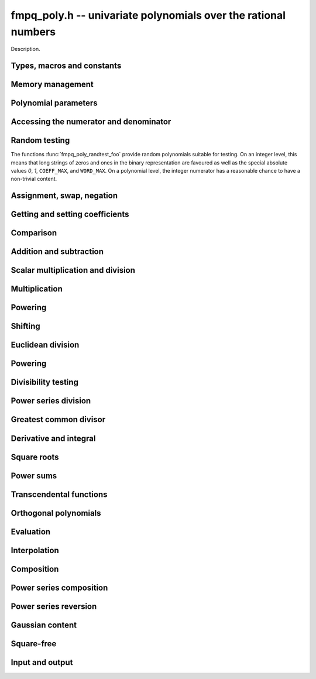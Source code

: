 .. _fmpq-poly:

**fmpq_poly.h** -- univariate polynomials over the rational numbers
===============================================================================

Description.

Types, macros and constants
-------------------------------------------------------------------------------

.. type:: fmpq_poly_struct

.. type:: fmpq_poly_t

    Description.


Memory management
--------------------------------------------------------------------------------


.. function:: void fmpq_poly_init(fmpq_poly_t poly)

    Initialises the polynomial for use.  The length is set to zero.

.. function:: void fmpq_poly_init2(fmpq_poly_t poly, slong alloc)

    Initialises the polynomial with space for at least ``alloc`` 
    coefficients and set the length to zero. The ``alloc`` coefficients 
    are all set to zero.

.. function:: void fmpq_poly_realloc(fmpq_poly_t poly, slong alloc)

    Reallocates the given polynomial to have space for ``alloc`` 
    coefficients. If ``alloc`` is zero then the polynomial is cleared 
    and then reinitialised.  If the current length is greater than 
    ``alloc`` then ``poly`` is first truncated to length 
    ``alloc``. Note that this might leave the rational polynomial in 
    non-canonical form.

.. function:: void fmpq_poly_fit_length(fmpq_poly_t poly, slong len)

    If ``len`` is greater than the number of coefficients currently 
    allocated, then the polynomial is reallocated to have space for at
    least ``len`` coefficients. No data is lost when calling this 
    function. The function efficiently deals with the case where 
    :func:`fit_length` is called many times in small increments by at 
    least doubling the number of allocated coefficients when ``len`` 
    is larger than the number of coefficients currently allocated.

.. function:: void _fmpq_poly_set_length(fmpq_poly_t poly, slong len)
    
    Sets the length of the numerator polynomial to ``len``, demoting 
    coefficients beyond the new length.  Note that this method does 
    not guarantee that the rational polynomial is in canonical form.

.. function:: void fmpq_poly_clear(fmpq_poly_t poly)

    Clears the given polynomial, releasing any memory used. The polynomial 
    must be reinitialised in order to be used again.

.. function:: void _fmpq_poly_normalise(fmpq_poly_t poly)

    Sets the length of ``poly`` so that the top coefficient is 
    non-zero. If all coefficients are zero, the length is set to zero.  
    Note that this function does not guarantee the coprimality of the 
    numerator polynomial and the integer denominator.

.. function:: void _fmpq_poly_canonicalise(fmpz * poly, fmpz_t den, slong len)

    Puts ``(poly, den)`` of length ``len`` into canonical form.
    
    It is assumed that the array ``poly`` contains a non-zero entry in 
    position ``len - 1`` whenever ``len > 0``.  Assumes that ``den`` 
    is non-zero.

.. function:: void fmpq_poly_canonicalise(fmpq_poly_t poly)

    Puts the polynomial ``poly`` into canonical form.  Firstly, the length 
    is set to the actual length of the numerator polynomial.  For non-zero 
    polynomials, it is then ensured that the numerator and denominator are 
    coprime and that the denominator is positive.  The canonical form of the 
    zero polynomial is a zero numerator polynomial and a one denominator.

.. function:: int _fmpq_poly_is_canonical(const fmpz * poly, const fmpz_t den, slong len)

    Returns whether the polynomial is in canonical form.

.. function:: int fmpq_poly_is_canonical(const fmpq_poly_t poly)

    Returns whether the polynomial is in canonical form.


Polynomial parameters
--------------------------------------------------------------------------------


.. function:: slong fmpq_poly_degree(const fmpq_poly_t poly)

    Returns the degree of ``poly``, which is one less than its length, as 
    a ``slong``.

.. function:: slong fmpq_poly_length(const fmpq_poly_t poly)

    Returns the length of ``poly``.


Accessing the numerator and denominator
--------------------------------------------------------------------------------


.. function:: fmpz * fmpq_poly_numref(fmpq_poly_t poly)

    Returns a reference to the numerator polynomial as an array.

    Note that, because of a delayed initialisation approach, this might 
    be ``NULL`` for zero polynomials.  This situation can be salvaged 
    by calling either :func:`fmpq_poly_fit_length` or 
    :func:`fmpq_poly_realloc`.
    
    This function is implemented as a macro returning ``(poly)->coeffs``.

.. function:: fmpz_t fmpq_poly_denref(fmpq_poly_t poly)

    Returns a reference to the denominator as a ``fmpz_t``.  The integer 
    is guaranteed to be properly initialised.
    
    This function is implemented as a macro returning ``(poly)->den``.

.. function:: void fmpq_poly_get_numerator(fmpz_poly_t res, const fmpq_poly_t poly)

    Sets ``res`` to the numerator of ``poly``, e.g. the primitive part
    as an ``fmpz_poly_t`` if it is in canonical form .

.. function:: void fmpq_poly_get_denominator(fmpz_t den, const fmpq_poly_t poly)

    Sets ``res`` to the denominator of ``poly``.

Random testing
--------------------------------------------------------------------------------

The functions :func:`fmpq_poly_randtest_foo` provide random 
polynomials suitable for testing.  On an integer level, this 
means that long strings of zeros and ones in the binary 
representation are favoured as well as the special absolute 
values `0`, `1`, ``COEFF_MAX``, and ``WORD_MAX``.  On a 
polynomial level, the integer numerator has a reasonable chance 
to have a non-trivial content.

.. function:: void fmpq_poly_randtest(fmpq_poly_t f, flint_rand_t state, slong len, flint_bitcnt_t bits)

    Sets `f` to a random polynomial with coefficients up to the given 
    length and where each coefficient has up to the given number of bits. 
    The coefficients are signed randomly.  One must call 
    :func:`flint_randinit` before calling this function.

.. function:: void fmpq_poly_randtest_unsigned(fmpq_poly_t f, flint_rand_t state, slong len, flint_bitcnt_t bits)

    Sets `f` to a random polynomial with coefficients up to the given length 
    and where each coefficient has up to the given number of bits.  One must 
    call :func:`flint_randinit` before calling this function.

.. function:: void fmpq_poly_randtest_not_zero(fmpq_poly_t f, flint_rand_t state, slong len, flint_bitcnt_t bits)

    As for :func:`fmpq_poly_randtest` except that ``len`` and ``bits`` 
    may not be zero and the polynomial generated is guaranteed not to be the 
    zero polynomial.  One must call :func:`flint_randinit` before calling
    this function.


Assignment, swap, negation
--------------------------------------------------------------------------------


.. function:: void fmpq_poly_set(fmpq_poly_t poly1, const fmpq_poly_t poly2)

    Sets ``poly1`` to equal ``poly2``.

.. function:: void fmpq_poly_set_si(fmpq_poly_t poly, slong x)

    Sets ``poly`` to the integer `x`.

.. function:: void fmpq_poly_set_ui(fmpq_poly_t poly, ulong x)

    Sets ``poly`` to the integer `x`.

.. function:: void fmpq_poly_set_fmpz(fmpq_poly_t poly, const fmpz_t x)

    Sets ``poly`` to the integer `x`.

.. function:: void fmpq_poly_set_fmpq(fmpq_poly_t poly, const fmpq_t x)

    Sets ``poly`` to the rational `x`, which is assumed to be 
    given in lowest terms.

.. function:: void fmpq_poly_set_mpz(fmpq_poly_t poly, const mpz_t x)

    Sets ``poly`` to the integer `x`.

.. function:: void fmpq_poly_set_mpq(fmpq_poly_t poly, const mpq_t x)

    Sets ``poly`` to the rational `x`, which is assumed to be 
    given in lowest terms.

.. function:: void fmpq_poly_set_fmpz_poly(fmpq_poly_t rop, const fmpz_poly_t op)

    Sets the rational polynomial ``rop`` to the same value 
    as the integer polynomial ``op``.

.. function:: void fmpq_poly_set_nmod_poly(fmpq_poly_t rop, const nmod_poly_t op)

    Sets the coefficients of ``rop`` to the residues in ``op``,
    normalised to the interval `-m/2 \le r < m/2` where `m` is the modulus.

.. function:: void fmpq_poly_get_nmod_poly(nmod_poly_t rop, const fmpq_poly_t op)

    Sets the coefficients of ``rop`` to the coefficients in the denominator of``op``,
    reduced by the modulus of ``rop``. The result is multiplied by the inverse of the
    denominator of ``op``. It is assumed that the reduction of the denominator of ``op``
    is invertible.

.. function:: void fmpq_poly_get_nmod_poly_den(nmod_poly_t rop, const fmpq_poly_t op, int den)

    Sets the coefficients of ``rop`` to the coefficients in the denominator
    of ``op``, reduced by the modulus of ``rop``. If ``den == 1``, the result is
    multiplied by the inverse of the denominator of ``op``. In this case it is
    assumed that the reduction of the denominator of ``op`` is invertible.

.. function:: void _fmpq_poly_set_array_mpq(fmpz * poly, fmpz_t den, const mpq_t * a, slong n)

    Sets ``(poly, den)`` to the polynomial given by the 
    first `n \geq 1` coefficients in the array `a`, from lowest 
    degree to highest degree.

    The result is only guaranteed to be in lowest terms if all 
    input coefficients are given in lowest terms.

.. function:: void fmpq_poly_set_array_mpq(fmpq_poly_t poly, const mpq_t * a, slong n)

    Sets ``poly`` to the polynomial with coefficients as given in the 
    array `a` of length `n \geq 0`, from lowest degree to highest degree.

    The result is only guaranteed to be in canonical form if all 
    input coefficients are given in lowest terms.

.. function:: int _fmpq_poly_set_str(fmpz * poly, fmpz_t den, const char * str, slong len)

    Sets ``(poly, den)`` to the polynomial specified by the
    null-terminated string ``str`` of ``len`` coefficients. The input
    format is a sequence of coefficients separated by one space.
    
    The result is only guaranteed to be in lowest terms if all
    coefficients in the input string are in lowest terms.
    
    Returns `0` if no error occurred. Otherwise, returns -1
    in which case the resulting value of ``(poly, den)`` is undefined. 
    If ``str`` is not null-terminated, calling this method might result
    in a segmentation fault.

.. function:: int fmpq_poly_set_str(fmpq_poly_t poly, const char * str)

    Sets ``poly`` to the polynomial specified by the null-terminated
    string ``str``. The input format is the same as the output format
    of ``fmpq_poly_get_str``: the length given as a decimal integer,
    then two spaces, then the list of coefficients separated by one space.
    
    The result is only guaranteed to be in canonical form if all
    coefficients in the input string are in lowest terms.
    
    Returns `0` if no error occurred.  Otherwise, returns -1 in which case
    the resulting value of ``poly`` is set to zero. If ``str`` is not
    null-terminated, calling this method might result in a segmentation fault.

.. function:: char * fmpq_poly_get_str(const fmpq_poly_t poly)

    Returns the string representation of ``poly``.

.. function:: char * fmpq_poly_get_str_pretty(const fmpq_poly_t poly, const char * var)

    Returns the pretty representation of ``poly``, using the 
    null-terminated string ``var`` not equal to ``"\0"`` as 
    the variable name.

.. function:: void fmpq_poly_zero(fmpq_poly_t poly)

    Sets ``poly`` to zero.

.. function:: void fmpq_poly_one(fmpq_poly_t poly)

    Sets ``poly`` to the constant polynomial `1`.

.. function:: void fmpq_poly_neg(fmpq_poly_t poly1, const fmpq_poly_t poly2)

    Sets ``poly1`` to the additive inverse of ``poly2``.

.. function:: void fmpq_poly_inv(fmpq_poly_t poly1, const fmpq_poly_t poly2)

    Sets ``poly1`` to the multiplicative inverse of ``poly2`` 
    if possible.  Otherwise, if ``poly2`` is not a unit, leaves 
    ``poly1`` unmodified and calls :func:`abort`.

.. function:: void fmpq_poly_swap(fmpq_poly_t poly1, fmpq_poly_t poly2)

    Efficiently swaps the polynomials ``poly1`` and ``poly2``.

.. function:: void fmpq_poly_truncate(fmpq_poly_t poly, slong n)

    If the current length of ``poly`` is greater than `n`, it is 
    truncated to the given length.  Discarded coefficients are demoted, 
    but they are not necessarily set to zero.

.. function:: void fmpq_poly_set_trunc(fmpq_poly_t res, const fmpq_poly_t poly, slong n)

    Sets ``res`` to a copy of ``poly``, truncated to length ``n``.

.. function:: void fmpq_poly_get_slice(fmpq_poly_t rop, const fmpq_poly_t op, slong i, slong j)

    Returns the slice with coefficients from `x^i` (including) to 
    `x^j` (excluding).

.. function:: void fmpq_poly_reverse(fmpq_poly_t res, const fmpq_poly_t poly, slong n)

    This function considers the polynomial ``poly`` to be of length `n`, 
    notionally truncating and zero padding if required, and reverses 
    the result.  Since the function normalises its result ``res`` may be 
    of length less than `n`.


Getting and setting coefficients
--------------------------------------------------------------------------------


.. function:: void fmpq_poly_get_coeff_fmpz(fmpz_t x, const fmpq_poly_t poly, slong n)

    Retrieves the `n`th coefficient of the numerator of ``poly``.

.. function:: void fmpq_poly_get_coeff_fmpq(fmpq_t x, const fmpq_poly_t poly, slong n)

    Retrieves the `n`th coefficient of ``poly``, in lowest terms.

.. function:: void fmpq_poly_get_coeff_mpq(mpq_t x, const fmpq_poly_t poly, slong n)

    Retrieves the `n`th coefficient of ``poly``, in lowest terms.

.. function:: void fmpq_poly_set_coeff_si(fmpq_poly_t poly, slong n, slong x)

    Sets the `n`th coefficient in ``poly`` to the integer `x`.

.. function:: void fmpq_poly_set_coeff_ui(fmpq_poly_t poly, slong n, ulong x)

    Sets the `n`th coefficient in ``poly`` to the integer `x`.

.. function:: void fmpq_poly_set_coeff_fmpz(fmpq_poly_t poly, slong n, const fmpz_t x)

    Sets the `n`th coefficient in ``poly`` to the integer `x`.

.. function:: void fmpq_poly_set_coeff_fmpq(fmpq_poly_t poly, slong n, const fmpq_t x)

    Sets the `n`th coefficient in ``poly`` to the rational `x`.

.. function:: void fmpq_poly_set_coeff_mpz(fmpq_poly_t rop, slong n, const mpz_t x)

    Sets the `n`th coefficient in ``poly`` to the integer `x`.

.. function:: void fmpq_poly_set_coeff_mpq(fmpq_poly_t rop, slong n, const mpq_t x)

    Sets the `n`th coefficient in ``poly`` to the rational~`x`, 
    which is expected to be provided in lowest terms.


Comparison
--------------------------------------------------------------------------------


.. function:: int fmpq_poly_equal(const fmpq_poly_t poly1, const fmpq_poly_t poly2)

    Returns `1` if ``poly1`` is equal to ``poly2``, 
    otherwise returns~`0`.

.. function:: int _fmpq_poly_equal_trunc(const fmpz * poly1, const fmpz_t den1, slong len1, const fmpz * poly2, const fmpz_t den2, slong len2, slong n)

    Return `1` if ``poly1`` and ``poly2`` notionally truncated to length
    `n` are equal, otherwise returns~`0`.

.. function:: int fmpq_poly_equal_trunc(const fmpq_poly_t poly1, const fmpq_poly_t poly2, slong n)

    Return `1` if ``poly1`` and ``poly2`` notionally truncated to length
    `n` are equal, otherwise returns~`0`.

.. function:: int _fmpq_poly_cmp(const fmpz * lpoly, const fmpz_t lden, const fmpz * rpoly, const fmpz_t rden, slong len)

    Compares two non-zero polynomials, assuming they have the same length 
    ``len > 0``.

    The polynomials are expected to be provided in canonical form.

.. function:: int fmpq_poly_cmp(const fmpq_poly_t left, const fmpq_poly_t right)

    Compares the two polynomials ``left`` and ``right``.
    
    Compares the two polynomials ``left`` and ``right``, returning 
    `-1`, `0`, or `1` as ``left`` is less than, equal to, or greater 
    than ``right``.  The comparison is first done by the degree, and 
    then, in case of a tie, by the individual coefficients from highest 
    to lowest.

.. function:: int fmpq_poly_is_one(const fmpq_poly_t poly)

    Returns `1` if ``poly`` is the constant polynomial~`1`, otherwise 
    returns `0`.

.. function:: int fmpq_poly_is_zero(const fmpq_poly_t poly)

    Returns `1` if ``poly`` is the zero polynomial, otherwise returns `0`.

.. function:: int fmpq_poly_is_gen(const fmpq_poly_t poly)

    Returns `1` if ``poly`` is the degree `1` polynomial `x`, otherwise returns
    `0`.

Addition and subtraction
--------------------------------------------------------------------------------


.. function:: void _fmpq_poly_add(fmpz * rpoly, fmpz_t rden, const fmpz * poly1, const fmpz_t den1, slong len1, const fmpz * poly2, const fmpz_t den2, slong len2)

    Forms the sum ``(rpoly, rden)`` of ``(poly1, den1, len1)`` and 
    ``(poly2, den2, len2)``, placing the result into canonical form.
    
    Assumes that ``rpoly`` is an array of length the maximum of 
    ``len1`` and ``len2``.  The input operands are assumed to 
    be in canonical form and are also allowed to be of length~`0`.
    
    ``(rpoly, rden)`` and ``(poly1, den1)`` may be aliased, 
    but ``(rpoly, rden)`` and ``(poly2, den2)`` may *not* 
    be aliased.

.. function:: void _fmpq_poly_add_can(fmpz * rpoly, fmpz_t rden, const fmpz * poly1, const fmpz_t den1, slong len1, const fmpz * poly2, const fmpz_t den2, slong len2, int can)

    As per ``_fmpq_poly_add`` except that one can specify whether to
    canonicalise the output or not. This function is intended to be used with
    weak canonicalisation to prevent explosion in memory usage. It exists for
    performance reasons.

.. function:: void fmpq_poly_add(fmpq_poly_t res, fmpq_poly poly1, fmpq_poly poly2)

    Sets ``res`` to the sum of ``poly1`` and ``poly2``, using 
    Henrici's algorithm.

.. function:: void fmpq_poly_add_can(fmpq_poly_t res, fmpq_poly poly1, fmpq_poly poly2, int can)

    As per ``fmpq_poly_add`` except that one can specify whether to
    canonicalise the output or not. This function is intended to be used with
    weak canonicalisation to prevent explosion in memory usage. It exists for
    performance reasons.

.. function:: void _fmpq_poly_add_series(fmpz * rpoly, fmpz_t rden, const fmpz * poly1, const fmpz_t den1, slong len1, const fmpz * poly2, const fmpz_t den2, slong len2, slong n)

    As per ``_fmpq_poly_add`` but the inputs are first notionally truncated
    to length `n`. If `n` is less than ``len1`` or ``len2`` then the
    output only needs space for `n` coefficients. We require `n \geq 0`.

.. function:: void _fmpq_poly_add_series_can(fmpz * rpoly, fmpz_t rden, const fmpz * poly1, const fmpz_t den1, slong len1, const fmpz * poly2, const fmpz_t den2, slong len2, slong n, int can)

    As per ``_fmpq_poly_add_can`` but the inputs are first notionally
    truncated to length `n`. If `n` is less than ``len1`` or ``len2``
    then the output only needs space for `n` coefficients. We require 
    `n \geq 0`.

.. function:: void fmpq_poly_add_series(fmpq_poly_t res, fmpq_poly poly1, fmpq_poly poly2, slong n)

    As per ``fmpq_poly_add`` but the inputs are first notionally
    truncated to length `n`. 

.. function:: void fmpq_poly_add_series_can(fmpq_poly_t res, fmpq_poly poly1, fmpq_poly poly2, slong n, int can)

    As per ``fmpq_poly_add_can`` but the inputs are first notionally
    truncated to length `n`. 

.. function:: void _fmpq_poly_sub(fmpz * rpoly, fmpz_t rden, const fmpz * poly1, const fmpz_t den1, slong len1, const fmpz * poly2, const fmpz_t den2, slong len2)

    Forms the difference ``(rpoly, rden)`` of ``(poly1, den1, len1)`` 
    and ``(poly2, den2, len2)``, placing the result into canonical form.
    
    Assumes that ``rpoly`` is an array of length the maximum of 
    ``len1`` and ``len2``.  The input operands are assumed to be in 
    canonical form and are also allowed to be of length~`0`.
    
    ``(rpoly, rden)`` and ``(poly1, den1, len1)`` may be aliased, 
    but ``(rpoly, rden)`` and ``(poly2, den2, len2)`` may *not* be 
    aliased.

.. function:: void _fmpq_poly_sub_can(fmpz * rpoly, fmpz_t rden, const fmpz * poly1, const fmpz_t den1, slong len1, const fmpz * poly2, const fmpz_t den2, slong len2, int can)

    As per ``_fmpq_poly_sub`` except that one can specify whether to
    canonicalise the output or not. This function is intended to be used with
    weak canonicalisation to prevent explosion in memory usage. It exists for
    performance reasons.

.. function:: void fmpq_poly_sub(fmpq_poly_t res, fmpq_poly poly1, fmpq_poly poly2)

    Sets ``res`` to the difference of ``poly1`` and ``poly2``, 
    using Henrici's algorithm.

.. function:: void fmpq_poly_sub_can(fmpq_poly_t res, fmpq_poly poly1, fmpq_poly poly2, int can)

    As per ``_fmpq_poly_sub`` except that one can specify whether to
    canonicalise the output or not. This function is intended to be used with
    weak canonicalisation to prevent explosion in memory usage. It exists for
    performance reasons.

.. function:: void _fmpq_poly_sub_series(fmpz * rpoly, fmpz_t rden, const fmpz * poly1, const fmpz_t den1, slong len1, const fmpz * poly2, const fmpz_t den2, slong len2, slong n)

    As per ``_fmpq_poly_sub`` but the inputs are first notionally truncated
    to length `n`. If `n` is less than ``len1`` or ``len2`` then the
    output only needs space for `n` coefficients. We require `n \geq 0`.

.. function:: void _fmpq_poly_sub_series_can(fmpz * rpoly, fmpz_t rden, const fmpz * poly1, const fmpz_t den1, slong len1, const fmpz * poly2, const fmpz_t den2, slong len2, slong n, int can)

    As per ``_fmpq_poly_sub_can`` but the inputs are first notionally
    truncated to length `n`. If `n` is less than ``len1`` or ``len2``
    then the output only needs space for `n` coefficients. We require 
    `n \geq 0`.

.. function:: void fmpq_poly_sub_series(fmpq_poly_t res, fmpq_poly poly1, fmpq_poly poly2, slong n)

    As per ``fmpq_poly_sub`` but the inputs are first notionally
    truncated to length `n`. 

.. function:: void fmpq_poly_sub_series_can(fmpq_poly_t res, fmpq_poly poly1, fmpq_poly poly2, slong n, int can)

    As per ``fmpq_poly_sub_can`` but the inputs are first notionally
    truncated to length `n`. 


Scalar multiplication and division
--------------------------------------------------------------------------------


.. function:: void _fmpq_poly_scalar_mul_si(fmpz * rpoly, fmpz_t rden, const fmpz * poly, const fmpz_t den, slong len, slong c)

    Sets ``(rpoly, rden, len)`` to the product of `c` of 
    ``(poly, den, len)``.

    If the input is normalised, then so is the output, provided it is 
    non-zero.  If the input is in lowest terms, then so is the output. 
    However, even if neither of these conditions are met, the result 
    will be (mathematically) correct.
    
    Supports exact aliasing between ``(rpoly, den)`` 
    and ``(poly, den)``.

.. function:: void _fmpq_poly_scalar_mul_ui(fmpz * rpoly, fmpz_t rden, const fmpz * poly, const fmpz_t den, slong len, ulong c)

    Sets ``(rpoly, rden, len)`` to the product of `c` of 
    ``(poly, den, len)``.

    If the input is normalised, then so is the output, provided it is 
    non-zero.  If the input is in lowest terms, then so is the output. 
    However, even if neither of these conditions are met, the result 
    will be (mathematically) correct.
    
    Supports exact aliasing between ``(rpoly, den)`` 
    and ``(poly, den)``.

.. function:: void _fmpq_poly_scalar_mul_fmpz(fmpz * rpoly, fmpz_t rden, const fmpz * poly, const fmpz_t den, slong len, const fmpz_t c)

    Sets ``(rpoly, rden, len)`` to the product of `c` of 
    ``(poly, den, len)``.

    If the input is normalised, then so is the output, provided it is 
    non-zero.  If the input is in lowest terms, then so is the output. 
    However, even if neither of these conditions are met, the result 
    will be (mathematically) correct.
    
    Supports exact aliasing between ``(rpoly, den)`` 
    and ``(poly, den)``.

.. function:: void _fmpq_poly_scalar_mul_fmpq(fmpz * rpoly, fmpz_t rden, const fmpz * poly, const fmpz_t den, slong len, const fmpz_t r, const fmpz_t s)

    Sets ``(rpoly, rden)`` to the product of `r/s` and 
    ``(poly, den, len)``, in lowest terms.
    
    Assumes that ``(poly, den, len)`` and `r/s` are provided in lowest 
    terms.  Assumes that ``rpoly`` is an array of length ``len``. 
    Supports aliasing of ``(rpoly, den)`` and ``(poly, den)``.
    The ``fmpz_t``'s `r` and `s` may not be part of ``(rpoly, rden)``.

.. function:: void fmpq_poly_scalar_mul_si(fmpq_poly_t rop, const fmpq_poly_t op, slong c)

    Sets ``rop`` to `c` times ``op``.

.. function:: void fmpq_poly_scalar_mul_ui(fmpq_poly_t rop, const fmpq_poly_t op, ulong c)

    Sets ``rop`` to `c` times ``op``.

.. function:: void fmpq_poly_scalar_mul_fmpz(fmpq_poly_t rop, const fmpq_poly_t op, const fmpz_t c)

    Sets ``rop`` to `c` times ``op``.  Assumes that the ``fmpz_t c`` 
    is not part of ``rop``.

.. function:: void fmpq_poly_scalar_mul_fmpq(fmpq_poly_t rop, const fmpq_poly_t op, const mpq_t c)

    Sets ``rop`` to `c` times ``op``.

.. function:: void fmpq_poly_scalar_mul_mpz(fmpq_poly_t rop, const fmpq_poly_t op, const mpz_t c)

    Sets ``rop`` to `c` times ``op``.

.. function:: void fmpq_poly_scalar_mul_mpq(fmpq_poly_t rop, const fmpq_poly_t op, const fmpq_t c)

    Sets ``rop`` to `c` times ``op``.

.. function:: void _fmpq_poly_scalar_div_fmpz(fmpz * rpoly, fmpz_t rden, const fmpz * poly, const fmpz_t den, slong len, const fmpz_t c)

    Sets ``(rpoly, rden, len)`` to ``(poly, den, len)`` divided by `c`, 
    in lowest terms.
    
    Assumes that ``len`` is positive.  Assumes that `c` is non-zero. 
    Supports aliasing between ``(rpoly, rden)`` and ``(poly, den)``. 
    Assumes that `c` is not part of ``(rpoly, rden)``.

.. function:: void _fmpq_poly_scalar_div_si(fmpz * rpoly, fmpz_t rden, const fmpz * poly, const fmpz_t den, slong len, slong c)

    Sets ``(rpoly, rden, len)`` to ``(poly, den, len)`` divided by `c`, 
    in lowest terms.
    
    Assumes that ``len`` is positive.  Assumes that `c` is non-zero.  
    Supports aliasing between ``(rpoly, rden)`` and ``(poly, den)``.

.. function:: void _fmpq_poly_scalar_div_ui(fmpz * rpoly, fmpz_t rden, const fmpz * poly, const fmpz_t den, slong len, ulong c)

    Sets ``(rpoly, rden, len)`` to ``(poly, den, len)`` divided by `c`, 
    in lowest terms.
    
    Assumes that ``len`` is positive.  Assumes that `c` is non-zero. 
    Supports aliasing between ``(rpoly, rden)`` and ``(poly, den)``.

.. function:: void _fmpq_poly_scalar_div_fmpq(fmpz * rpoly, fmpz_t rden, const fmpz * poly, const fmpz_t den, slong len, const fmpz_t r, const fmpz_t s)

    Sets ``(rpoly, rden, len)`` to ``(poly, den, len)`` divided by `r/s`,
    in lowest terms.
    
    Assumes that ``len`` is positive.  Assumes that `r/s` is non-zero and 
    in lowest terms.  Supports aliasing between ``(rpoly, rden)`` and 
    ``(poly, den)``. The ``fmpz_t``'s `r` and `s` may not be part of 
    ``(rpoly, poly)``.

.. function:: void fmpq_poly_scalar_div_si(fmpq_poly_t rop, const fmpq_poly_t op, slong c)
              void fmpq_poly_scalar_div_ui(fmpq_poly_t rop, const fmpq_poly_t op, ulong c)
              void fmpq_poly_scalar_div_fmpz(fmpq_poly_t rop, const fmpq_poly_t op, const fmpz_t c)
              void fmpq_poly_scalar_div_fmpq(fmpq_poly_t rop, const fmpq_poly_t op, const fmpq_t c)
              void fmpq_poly_scalar_div_mpz(fmpq_poly_t rop, const fmpq_poly_t op, const mpz_t c)
              void fmpq_poly_scalar_div_mpq(fmpq_poly_t rop, const fmpq_poly_t op, const mpq_t c)

    Sets ``rop`` to ``op`` divided by the scalar ``c``.

Multiplication
--------------------------------------------------------------------------------


.. function:: void _fmpq_poly_mul(fmpz * rpoly, fmpz_t rden, const fmpz * poly1, const fmpz_t den1, slong len1, const fmpz * poly2, const fmpz_t den2, slong len2)

    Sets ``(rpoly, rden, len1 + len2 - 1)`` to the product of 
    ``(poly1, den1, len1)`` and ``(poly2, den2, len2)``. If the 
    input is provided in canonical form, then so is the output.

    Assumes ``len1 >= len2 > 0``.  Allows zero-padding in the input. 
    Does not allow aliasing between the inputs and outputs.

.. function:: void fmpq_poly_mul(fmpq_poly_t res, const fmpq_poly_t poly1, const fmpq_poly_t poly2)

    Sets ``res`` to the product of ``poly1`` and ``poly2``.

.. function:: void _fmpq_poly_mullow(fmpz * rpoly, fmpz_t rden, const fmpz * poly1, const fmpz_t den1, slong len1, const fmpz * poly2, const fmpz_t den2, slong len2, slong n)

    Sets ``(rpoly, rden, n)`` to the low `n` coefficients of 
    ``(poly1, den1)`` and ``(poly2, den2)``.  The output is 
    not guaranteed to be in canonical form.

    Assumes ``len1 >= len2 > 0`` and ``0 < n <= len1 + len2 - 1``.  
    Allows for zero-padding in the inputs.  Does not allow aliasing between 
    the inputs and outputs.

.. function:: void fmpq_poly_mullow(fmpq_poly_t res, const fmpq_poly_t poly1, const fmpq_poly_t poly2, slong n)

    Sets ``res`` to the product of ``poly1`` and ``poly2``, 
    truncated to length~`n`.

.. function:: void fmpq_poly_addmul(fmpq_poly_t rop, const fmpq_poly_t op1, const fmpq_poly_t op2)

    Adds the product of ``op1`` and ``op2`` to ``rop``.

.. function:: void fmpq_poly_submul(fmpq_poly_t rop, const fmpq_poly_t op1, const fmpq_poly_t op2)

    Subtracts the product of ``op1`` and ``op2`` from ``rop``.


Powering
--------------------------------------------------------------------------------


.. function:: void _fmpq_poly_pow(fmpz * rpoly, fmpz_t rden, const fmpz * poly, const fmpz_t den, slong len, ulong e)

    Sets ``(rpoly, rden)`` to ``(poly, den)^e``, assuming 
    ``e, len > 0``.  Assumes that ``rpoly`` is an array of 
    length at least ``e * (len - 1) + 1``.  Supports aliasing 
    of ``(rpoly, den)`` and ``(poly, den)``.

.. function:: void fmpq_poly_pow(fmpq_poly_t res, const fmpq_poly_t poly, ulong e)

    Sets ``res`` to ``poly^e``, where the only special case `0^0` is
    defined as `1`.

.. function:: void _fmpq_poly_pow_trunc(fmpz * res, fmpz_t rden, const fmpz * f, const fmpz_t fden, slong flen, ulong exp, slong len)

    Sets ``(rpoly, rden, len)`` to ``(poly, den)^e`` truncated to length ``len``,
    where ``len`` is at most ``e * (flen - 1) + 1``.

.. function:: void fmpq_poly_pow_trunc(fmpq_poly_t res, const fmpq_poly_t poly, ulong e, slong n)

    Sets ``res`` to ``poly^e`` truncated to length ``n``.


Shifting
--------------------------------------------------------------------------------


.. function:: void fmpq_poly_shift_left(fmpq_poly_t res, const fmpq_poly_t poly, slong n)

    Set ``res`` to ``poly`` shifted left by `n` coefficients. Zero 
    coefficients are inserted.

.. function:: void fmpq_poly_shift_right(fmpq_poly_t res, const fmpq_poly_t poly, slong n)

    Set ``res`` to ``poly`` shifted right by `n` coefficients. 
    If `n` is equal to or greater than the current length of ``poly``, 
    ``res`` is set to the zero polynomial.


Euclidean division
--------------------------------------------------------------------------------


.. function:: void _fmpq_poly_divrem(fmpz * Q, fmpz_t q, fmpz * R, fmpz_t r, const fmpz * A, const fmpz_t a, slong lenA, const fmpz * B, const fmpz_t b, slong lenB, const fmpz_preinvn_t inv)

    Finds the quotient ``(Q, q)`` and remainder ``(R, r)`` of the 
    Euclidean division of ``(A, a)`` by ``(B, b)``.
    
    Assumes that ``lenA >= lenB > 0``.  Assumes that `R` has space for 
    ``lenA`` coefficients, although only the bottom ``lenB - 1`` will 
    carry meaningful data on exit.  Supports no aliasing between the two 
    outputs, or between the inputs and the outputs.

    An optional precomputed inverse of the leading coefficient of `B` from
    ``fmpz_preinvn_init`` can be supplied. Otherwise ``inv`` should be
    ``NULL``. 

.. function:: void fmpq_poly_divrem(fmpq_poly_t Q, fmpq_poly_t R, const fmpq_poly_t poly1, const fmpq_poly_t poly2)

    Finds the quotient `Q` and remainder `R` of the Euclidean division of 
    ``poly1`` by ``poly2``.

.. function:: void _fmpq_poly_div(fmpz * Q, fmpz_t q, const fmpz * A, const fmpz_t a, slong lenA, const fmpz * B, const fmpz_t b, slong lenB, const fmpz_preinvn_t inv)

    Finds the quotient ``(Q, q)`` of the Euclidean division 
    of ``(A, a)`` by ``(B, b)``.
    
    Assumes that ``lenA >= lenB > 0``.  Supports no aliasing 
    between the inputs and the outputs.

    An optional precomputed inverse of the leading coefficient of `B` from
    ``fmpz_preinvn_init`` can be supplied. Otherwise ``inv`` should be
    ``NULL``. 

.. function:: void fmpq_poly_div(fmpq_poly_t Q, const fmpq_poly_t poly1, const fmpq_poly_t poly2)

    Finds the quotient `Q` and remainder `R` of the Euclidean division 
    of ``poly1`` by ``poly2``.

.. function:: void _fmpq_poly_rem(fmpz * R, fmpz_t r, const fmpz * A, const fmpz_t a, slong lenA, const fmpz * B, const fmpz_t b, slong lenB, const fmpz_preinvn_t inv)

    Finds the remainder ``(R, r)`` of the Euclidean division 
    of ``(A, a)`` by ``(B, b)``.
    
    Assumes that ``lenA >= lenB > 0``.  Supports no aliasing between 
    the inputs and the outputs.

    An optional precomputed inverse of the leading coefficient of `B` from
    ``fmpz_preinvn_init`` can be supplied. Otherwise ``inv`` should be
    ``NULL``. 

.. function:: void fmpq_poly_rem(fmpq_poly_t R, const fmpq_poly_t poly1, const fmpq_poly_t poly2)

    Finds the remainder `R` of the Euclidean division 
    of ``poly1`` by ``poly2``.


Powering
--------------------------------------------------------------------------------


.. function:: fmpq_poly_struct * _fmpq_poly_powers_precompute(const fmpz * B, const fmpz_t denB, slong len)

    Computes ``2*len - 1`` powers of `x` modulo the polynomial `B` of
    the given length. This is used as a kind of precomputed inverse in
    the remainder routine below.

.. function:: void fmpq_poly_powers_precompute(fmpq_poly_powers_precomp_t pinv, fmpq_poly_t poly)

    Computes ``2*len - 1`` powers of $x$ modulo the polynomial $B$ of the given length. This is used as a kind of precomputed inverse in the remainder routine below.

.. function:: void _fmpq_poly_powers_clear(fmpq_poly_struct * powers, slong len)

    Clean up resources used by precomputed powers which have been computed
    by ``_fmpq_poly_powers_precompute``.

.. function:: void fmpq_poly_powers_clear(fmpq_poly_powers_precomp_t pinv)

    Clean up resources used by precomputed powers which have been computed
    by ``fmpq_poly_powers_precompute``.

.. function:: void _fmpq_poly_rem_powers_precomp(fmpz * A, fmpz_t denA, slong m, const fmpz * B, const fmpz_t denB, slong n, const fmpq_poly_struct * const powers)

    Set `A` to the remainder of `A` divide `B` given precomputed powers mod `B`
    provided by ``_fmpq_poly_powers_precompute``. No aliasing is allowed.

    This function is only faster if `m \leq 2*n - 1`.

    The output of this function is *not* canonicalised.

.. function:: void fmpq_poly_rem_powers_precomp(fmpq_poly_t R, const fmpq_poly_t A, const fmpq_poly_t B, const fmpq_poly_powers_precomp_t B_inv)

    Set `R` to the remainder of `A` divide `B` given precomputed powers mod `B`
    provided by ``fmpq_poly_powers_precompute``.

    This function is only faster if ``A->length <= 2*B->length - 1``.

    The output of this function is *not* canonicalised.


Divisibility testing
--------------------------------------------------------------------------------


.. function:: int _fmpq_poly_divides(fmpz * qpoly, fmpz_t qden, const fmpz * poly1, const fmpz_t den1, slong len1, const fmpz * poly2, const fmpz_t den2, slong len2)

    Return `1` if ``(poly2, den2, len2)`` divides ``(poly1, den1, len1)`` and
    set ``(qpoly, qden, len1 - len2 + 1)`` to the quotient. Otherwise return
    `0`. Requires that ``qpoly`` has space for ``len1 - len2 + 1``
    coefficients and that ``len1 >= len2 > 0``.

.. function:: int fmpq_poly_divides(fmpq_poly_t q, const fmpq_poly_t poly1, const fmpq_poly_t poly2)

    Return `1` if ``poly2`` divides ``poly1`` and set ``q`` to the quotient.
    Otherwise return `0`.

.. function:: slong fmpq_poly_remove(fmpq_poly_t q, const fmpq_poly_t poly1, const fmpq_poly_t poly2)

    Sets ``q`` to the quotient of ``poly1`` by the highest power of ``poly2``
    which divides it, and returns the power. The divisor ``poly2`` must not be
    constant or an exception is raised.


Power series division
--------------------------------------------------------------------------------


.. function:: void _fmpq_poly_inv_series_newton(fmpz * rpoly, fmpz_t rden, const fmpz * poly, const fmpz_t den, slong len, slong n)

    Computes the first `n` terms of the inverse power series of 
    ``(poly, den, len)`` using Newton iteration.

    The result is produced in canonical form.

    Assumes that `n \geq 1` and that ``poly`` has non-zero constant term.
    Does not support aliasing.

.. function:: void fmpq_poly_inv_series_newton(fmpq_poly_t res, const fmpq_poly_t poly, slong n)

    Computes the first `n` terms of the inverse power series 
    of ``poly`` using Newton iteration, assuming that ``poly`` 
    has non-zero constant term and `n \geq 1`.

.. function:: void _fmpq_poly_inv_series(fmpz * rpoly, fmpz_t rden, const fmpz * poly, const fmpz_t den, slong n)

    Computes the first `n` terms of the inverse power series of 
    ``(poly, den, len)``.

    The result is produced in canonical form.

    Assumes that `n \geq 1` and that ``poly`` has non-zero constant term.
    Does not support aliasing.

.. function:: void fmpq_poly_inv_series(fmpq_poly_t res, const fmpq_poly_t poly, slong n)

    Computes the first `n` terms of the inverse power series of ``poly``, 
    assuming that ``poly`` has non-zero constant term and `n \geq 1`.

.. function:: void _fmpq_poly_div_series(fmpz * Q, fmpz_t denQ, const fmpz * A, const fmpz_t denA, slong lenA, const fmpz * B, const fmpz_t denB, slong lenB, slong n)

    Divides ``(A, denA, lenA)`` by ``(B, denB, lenB)`` as power series 
    over `\mathbb{Q}`, assuming `B` has non-zero constant term and that
    all lengths are positive.

    Aliasing is not supported.

    This function ensures that the numerator and denominator 
    are coprime on exit.

.. function:: void fmpq_poly_div_series(fmpq_poly_t Q, const fmpq_poly_t A, const fmpq_poly_t B, slong n)

    Performs power series division in `\mathbb{Q}[[x]] / (x^n)`.  The function 
    considers the polynomials `A` and `B` as power series of length~`n` 
    starting with the constant terms.  The function assumes that `B` has 
    non-zero constant term and `n \geq 1`.


Greatest common divisor
--------------------------------------------------------------------------------


.. function:: void _fmpq_poly_gcd(fmpz *G, fmpz_t denG, const fmpz *A, slong lenA, const fmpz *B, slong lenB)

    Computes the monic greatest common divisor `G` of `A` and `B`.

    Assumes that `G` has space for `\operatorname{len}(B)` coefficients, 
    where `\operatorname{len}(A) \geq \operatorname{len}(B) > 0`.

    Aliasing between the output and input arguments is not supported.

    Does not support zero-padding.

.. function:: void fmpq_poly_gcd(fmpq_poly_t G, const fmpq_poly_t A, const fmpq_poly_t B)

    Computes the monic greatest common divisor `G` of `A` and `B`.

    In the the special case when `A = B = 0`, sets `G = 0`.

.. function:: void _fmpq_poly_xgcd(fmpz *G, fmpz_t denG, fmpz *S, fmpz_t denS, fmpz *T, fmpz_t denT, const fmpz *A, const fmpz_t denA, slong lenA, const fmpz *B, const fmpz_t denB, slong lenB)

    Computes polynomials `G`, `S`, and `T` such that 
    `G = \gcd(A, B) = S A + T B`, where `G` is the monic 
    greatest common divisor of `A` and `B`.

    Assumes that `G`, `S`, and `T` have space for `\operatorname{len}(B)`, 
    `\operatorname{len}(B)`, and `\operatorname{len}(A)` coefficients, respectively, 
    where it is also assumed that `\operatorname{len}(A) \geq \operatorname{len}(B) > 0`.

    Does not support zero padding of the input arguments.

.. function:: void fmpq_poly_xgcd(fmpq_poly_t G, fmpz_poly_t S, fmpz_poly_t T, const fmpq_poly_t A, const fmpq_poly_t B)

    Computes polynomials `G`, `S`, and `T` such that 
    `G = \gcd(A, B) = S A + T B`, where `G` is the monic 
    greatest common divisor of `A` and `B`.

    Corner cases are handled as follows.  If `A = B = 0`, returns 
    `G = S = T = 0`.  If `A \neq 0`, `B = 0`, returns the suitable 
    scalar multiple of `G = A`, `S = 1`, and `T = 0`.  The case 
    when `A = 0`, `B \neq 0` is handled similarly.

.. function:: void _fmpq_poly_lcm(fmpz *L, fmpz_t denL, const fmpz *A, slong lenA, const fmpz *B, slong lenB)

    Computes the monic least common multiple `L` of `A` and `B`.

    Assumes that `L` has space for `\operatorname{len}(A) + \operatorname{len}(B) - 1` coefficients, 
    where `\operatorname{len}(A) \geq \operatorname{len}(B) > 0`.

    Aliasing between the output and input arguments is not supported.

    Does not support zero-padding.

.. function:: void fmpq_poly_lcm(fmpq_poly_t L, const fmpq_poly_t A, const fmpq_poly_t B)

    Computes the monic least common multiple `L` of `A` and `B`.

    In the special case when `A = B = 0`, sets `L = 0`.

.. function:: void _fmpq_poly_resultant(fmpz_t rnum, fmpz_t rden, const fmpz *poly1, const fmpz_t den1, slong len1, const fmpz *poly2, const fmpz_t den2, slong len2)

    Sets ``(rnum, rden)`` to the resultant of the two input 
    polynomials.

    Assumes that ``len1 >= len2 > 0``.  Does not support zero-padding 
    of the input polynomials.  Does not support aliasing of the input and 
    output arguments.

.. function:: void fmpq_poly_resultant(fmpq_t r, const fmpq_poly_t f, const fmpq_poly_t g)

    Returns the resultant of `f` and `g`.

    Enumerating the roots of `f` and `g` over `\bar{\mathbf{Q}}` as 
    `r_1, \dotsc, r_m` and `s_1, \dotsc, s_n`, respectively, and 
    letting `x` and `y` denote the leading coefficients, the resultant 
    is defined as 

    .. math ::


         x^{\deg(f)} y^{\deg(g)} \prod_{1 \leq i, j \leq n} (r_i - s_j).



    We handle special cases as follows:  if one of the polynomials is zero, 
    the resultant is zero.  Note that otherwise if one of the polynomials is 
    constant, the last term in the above expression is the empty product.

.. function:: void fmpq_poly_resultant_div(fmpq_t r, const fmpq_poly_t f, const fmpq_poly_t g, fmpz_t div, slong nbits)

    Returns the resultant of `f` and `g` divided by ``div`` under the
    assumption that the result has at most ``nbits`` bits. The result must
    be an integer.


Derivative and integral
--------------------------------------------------------------------------------


.. function:: void _fmpq_poly_derivative(fmpz * rpoly, fmpz_t rden, const fmpz * poly, const fmpz_t den, slong len)

    Sets ``(rpoly, rden, len - 1)`` to the derivative of 
    ``(poly, den, len)``.  Does nothing if ``len <= 1``.  
    Supports aliasing between the two polynomials.

.. function:: void fmpq_poly_derivative(fmpq_poly_t res, const fmpq_poly_t poly)

    Sets ``res`` to the derivative of ``poly``.

.. function:: void _fmpq_poly_integral(fmpz * rpoly, fmpz_t rden, const fmpz * poly, const fmpz_t den, slong len)

    Sets ``(rpoly, rden, len)`` to the integral of 
    ``(poly, den, len - 1)``.  Assumes ``len >= 0``.  
    Supports aliasing between the two polynomials.

.. function:: void fmpq_poly_integral(fmpq_poly_t res, const fmpq_poly_t poly)

    Sets ``res`` to the integral of ``poly``. The constant
    term is set to zero. In particular, the integral of the zero
    polynomial is the zero polynomial.


Square roots
--------------------------------------------------------------------------------


.. function:: void _fmpq_poly_sqrt_series(fmpz * g, fmpz_t gden, const fmpz * f, const fmpz_t fden, slong flen, slong n)

    Sets ``(g, gden, n)`` to the series expansion of the
    square root of ``(f, fden, flen)``.  Assumes ``n > 0`` and
    that ``(f, fden, flen)`` has constant term 1.
    Does not support aliasing between the input and output polynomials.

.. function:: void fmpq_poly_sqrt_series(fmpq_poly_t res, const fmpq_poly_t f, slong n)

    Sets ``res`` to the series expansion of the square root of ``f``
    to order ``n > 1``. Requires ``f`` to have constant term 1.

.. function:: void _fmpq_poly_invsqrt_series(fmpz * g, fmpz_t gden, const fmpz * f, const fmpz_t fden, slong flen, slong n)

    Sets ``(g, gden, n)`` to the series expansion of the inverse
    square root of ``(f, fden, flen)``.  Assumes ``n > 0`` and
    that ``(f, fden, flen)`` has constant term 1.
    Does not support aliasing between the input and output polynomials.

.. function:: void fmpq_poly_invsqrt_series(fmpq_poly_t res, const fmpq_poly_t f, slong n)

    Sets ``res`` to the series expansion of the inverse square root of
    ``f`` to order ``n > 0``. Requires ``f`` to have constant term 1.


Power sums
--------------------------------------------------------------------------------


.. function:: void _fmpq_poly_power_sums(fmpz * res, fmpz_t rden, const fmpz * poly, slong len, slong n)

    Compute the (truncated) power sums series of the polynomial
    ``(poly,len)`` up to length `n` using Newton identities.

.. function:: void fmpq_poly_power_sums(fmpq_poly_t res, const fmpq_poly_t poly, slong n)

    Compute the (truncated) power sum series of the monic polynomial
    ``poly`` up to length `n` using Newton identities. That is the power
    series whose coefficient of degree `i` is the sum of the `i`-th power of
    all (complex) roots of the polynomial ``poly``.

.. function:: void _fmpq_poly_power_sums_to_poly(fmpz * res, const fmpz * poly, const fmpz_t den, slong len)

    Compute an integer polynomial given by its power sums series ``(poly,den,len)``.

.. function:: void fmpq_poly_power_sums_to_fmpz_poly(fmpz_poly_t res, const fmpq_poly_t Q)

    Compute the integer polynomial with content one and positive leading
    coefficient given by its power sums series ``Q``.

.. function:: void fmpq_poly_power_sums_to_poly(fmpq_poly_t res, const fmpq_poly_t Q)

    Compute the monic polynomial from its power sums series ``Q``.


Transcendental functions
--------------------------------------------------------------------------------


.. function:: void _fmpq_poly_log_series(fmpz * g, fmpz_t gden, const fmpz * f, const fmpz_t fden, slong flen, slong n)

    Sets ``(g, gden, n)`` to the series expansion of the
    logarithm of ``(f, fden, flen)``.  Assumes ``n > 0`` and
    that ``(f, fden, flen)`` has constant term 1.
    Supports aliasing between the input and output polynomials.

.. function:: void fmpq_poly_log_series(fmpq_poly_t res, const fmpq_poly_t f, slong n)

    Sets ``res`` to the series expansion of the logarithm of ``f``
    to order ``n > 0``. Requires ``f`` to have constant term 1.

.. function:: void _fmpq_poly_exp_series(fmpz * g, fmpz_t gden, const fmpz * h, const fmpz_t hden, slong hlen, slong n)

    Sets ``(g, gden, n)`` to the series expansion of the
    exponential function of ``(h, hden, hlen)``.  Assumes
    ``n > 0, hlen > 0`` and
    that ``(h, hden, hlen)`` has constant term 0.
    Supports aliasing between the input and output polynomials.

.. function:: void fmpq_poly_exp_series(fmpq_poly_t res, const fmpq_poly_t h, slong n)

    Sets ``res`` to the series expansion of the exponential function
    of ``h`` to order ``n > 0``. Requires ``f`` to have
    constant term 0.

.. function:: void _fmpq_poly_atan_series(fmpz * g, fmpz_t gden, const fmpz * f, const fmpz_t fden, slong flen, slong n)

    Sets ``(g, gden, n)`` to the series expansion of the
    inverse tangent of ``(f, fden, flen)``.  Assumes ``n > 0`` and
    that ``(f, fden, flen)`` has constant term 0.
    Supports aliasing between the input and output polynomials.

.. function:: void fmpq_poly_atan_series(fmpq_poly_t res, const fmpq_poly_t f, slong n)

    Sets ``res`` to the series expansion of the inverse tangent of ``f``
    to order ``n > 0``. Requires ``f`` to have constant term 0.

.. function:: void _fmpq_poly_atanh_series(fmpz * g, fmpz_t gden, const fmpz * f, const fmpz_t fden, slong flen, slong n)

    Sets ``(g, gden, n)`` to the series expansion of the inverse
    hyperbolic tangent of ``(f, fden, flen)``.  Assumes ``n > 0`` and
    that ``(f, fden, flen)`` has constant term 0.
    Supports aliasing between the input and output polynomials.

.. function:: void fmpq_poly_atanh_series(fmpq_poly_t res, const fmpq_poly_t f, slong n)

    Sets ``res`` to the series expansion of the inverse hyperbolic
    tangent of ``f`` to order ``n > 0``. Requires ``f`` to have
    constant term 0.

.. function:: void _fmpq_poly_asin_series(fmpz * g, fmpz_t gden, const fmpz * f, const fmpz_t fden, slong flen, slong n)

    Sets ``(g, gden, n)`` to the series expansion of the
    inverse sine of ``(f, fden, flen)``.  Assumes ``n > 0`` and
    that ``(f, fden, flen)`` has constant term 0.
    Supports aliasing between the input and output polynomials.

.. function:: void fmpq_poly_asin_series(fmpq_poly_t res, const fmpq_poly_t f, slong n)

    Sets ``res`` to the series expansion of the inverse sine of ``f``
    to order ``n > 0``. Requires ``f`` to have constant term 0.

.. function:: void _fmpq_poly_asinh_series(fmpz * g, fmpz_t gden, const fmpz * f, const fmpz_t fden, slong flen, slong n)

    Sets ``(g, gden, n)`` to the series expansion of the inverse
    hyperbolic sine of ``(f, fden, flen)``.  Assumes ``n > 0`` and
    that ``(f, fden, flen)`` has constant term 0.
    Supports aliasing between the input and output polynomials.

.. function:: void fmpq_poly_asinh_series(fmpq_poly_t res, const fmpq_poly_t f, slong n)

    Sets ``res`` to the series expansion of the inverse hyperbolic
    sine of ``f`` to order ``n > 0``. Requires ``f`` to have
    constant term 0.

.. function:: void _fmpq_poly_tan_series(fmpz * g, fmpz_t gden, const fmpz * f, const fmpz_t fden, slong flen, slong n)

    Sets ``(g, gden, n)`` to the series expansion of the
    tangent function of ``(f, fden, flen)``.  Assumes ``n > 0`` and
    that ``(f, fden, flen)`` has constant term 0.
    Does not support aliasing between the input and output polynomials.

.. function:: void fmpq_poly_tan_series(fmpq_poly_t res, const fmpq_poly_t f, slong n)

    Sets ``res`` to the series expansion of the tangent function
    of ``f`` to order ``n > 0``. Requires ``f`` to have
    constant term 0.

.. function:: void _fmpq_poly_sin_series(fmpz * g, fmpz_t gden, const fmpz * f, const fmpz_t fden, slong flen, slong n)

    Sets ``(g, gden, n)`` to the series expansion of the
    sine of ``(f, fden, flen)``.  Assumes ``n > 0`` and
    that ``(f, fden, flen)`` has constant term 0.
    Supports aliasing between the input and output polynomials.

.. function:: void fmpq_poly_sin_series(fmpq_poly_t res, const fmpq_poly_t f, slong n)

    Sets ``res`` to the series expansion of the sine of ``f``
    to order ``n > 0``. Requires ``f`` to have constant term 0.

.. function:: void _fmpq_poly_cos_series(fmpz * g, fmpz_t gden, const fmpz * f, const fmpz_t fden, slong flen, slong n)

    Sets ``(g, gden, n)`` to the series expansion of the
    cosine of ``(f, fden, flen)``.  Assumes ``n > 0`` and
    that ``(f, fden, flen)`` has constant term 0.
    Supports aliasing between the input and output polynomials.

.. function:: void fmpq_poly_cos_series(fmpq_poly_t res, const fmpq_poly_t f, slong n)

    Sets ``res`` to the series expansion of the cosine of ``f``
    to order ``n > 0``. Requires ``f`` to have constant term 0.

.. function:: void _fmpq_poly_sin_cos_series(fmpz * s, fmpz_t sden, fmpz * c, fmpz_t cden, const fmpz * f, const fmpz_t fden, slong flen, slong n)

    Sets ``(s, sden, n)`` to the series expansion of the
    sine of ``(f, fden, flen)``, and ``(c, cden, n)`` to the series
    expansion of the cosine.  Assumes ``n > 0`` and
    that ``(f, fden, flen)`` has constant term 0.
    Supports aliasing between the input and output polynomials.

.. function:: void fmpq_poly_sin_cos_series(fmpq_poly_t res1, fmpq_poly_t res2, const fmpq_poly_t f, slong n)

    Sets ``res1`` to the series expansion of the sine of ``f``
    to order ``n > 0``, and ``res2`` to the series expansion
    of the cosine. Requires ``f`` to have constant term 0.

.. function:: void _fmpq_poly_sinh_series(fmpz * g, fmpz_t gden, const fmpz * f, const fmpz_t fden, slong flen, slong n)

    Sets ``(g, gden, n)`` to the series expansion of the
    hyperbolic sine of ``(f, fden, flen)``.  Assumes ``n > 0`` and
    that ``(f, fden, flen)`` has constant term 0.
    Does not support aliasing between the input and output polynomials.

.. function:: void fmpq_poly_sinh_series(fmpq_poly_t res, const fmpq_poly_t f, slong n)

    Sets ``res`` to the series expansion of the hyperbolic sine of ``f``
    to order ``n > 0``. Requires ``f`` to have constant term 0.

.. function:: void _fmpq_poly_cosh_series(fmpz * g, fmpz_t gden, const fmpz * f, const fmpz_t fden, slong flen, slong n)

    Sets ``(g, gden, n)`` to the series expansion of the hyperbolic
    cosine of ``(f, fden, flen)``.  Assumes ``n > 0`` and
    that ``(f, fden, flen)`` has constant term 0.
    Does not support aliasing between the input and output polynomials.

.. function:: void fmpq_poly_cosh_series(fmpq_poly_t res, const fmpq_poly_t f, slong n)

    Sets ``res`` to the series expansion of the hyperbolic cosine of
    ``f`` to order ``n > 0``. Requires ``f`` to have constant term 0.

.. function:: void _fmpq_poly_tanh_series(fmpz * g, fmpz_t gden, const fmpz * f, const fmpz_t fden, slong flen, slong n)

    Sets ``(g, gden, n)`` to the series expansion of the
    hyperbolic tangent of ``(f, fden, flen)``.  Assumes ``n > 0`` and
    that ``(f, fden, flen)`` has constant term 0.
    Does not support aliasing between the input and output polynomials.

.. function:: void fmpq_poly_tanh_series(fmpq_poly_t res, const fmpq_poly_t f, slong n)

    Sets ``res`` to the series expansion of the hyperbolic tangent of
    ``f`` to order ``n > 0``. Requires ``f`` to have constant term 0.


Orthogonal polynomials
--------------------------------------------------------------------------------


.. function:: void _fmpq_poly_legendre_p(fmpq * coeffs, fmpz_t den, ulong n)

    Sets ``coeffs`` to the coefficient array of the Legendre polynomial
    `P_n(x)`, defined by `(n+1) P_{n+1}(x) = (2n+1) x P_n(x) - n P_{n-1}(x)`,
    for `n\ge0`. Sets ``den`` to the overall denominator.
    The coefficients are calculated using a hypergeometric recurrence.
    The length of the array will be ``n+1``.
    To improve performance, the common denominator is computed in one step
    and the coefficients are evaluated using integer arithmetic. The
    denominator is given by
    `\gcd(n!,2^n) = 2^{\lfloor n/2 \rfloor + \lfloor n/4 \rfloor + \ldots}.`
    See ``fmpz_poly`` for the shifted Legendre polynomials.

.. function:: void fmpq_poly_legendre_p(fmpq_poly_t poly, ulong n)

    Sets ``poly`` to the Legendre polynomial `P_n(x)`, defined
    by `(n+1) P_{n+1}(x) = (2n+1) x P_n(x) - n P_{n-1}(x)`, for `n\ge0`.
    The coefficients are calculated using a hypergeometric recurrence.
    To improve performance, the common denominator is computed in one step
    and the coefficients are evaluated using integer arithmetic. The
    denominator is given by
    `\gcd(n!,2^n) = 2^{\lfloor n/2 \rfloor + \lfloor n/4 \rfloor + \ldots}.`
    See ``fmpz_poly`` for the shifted Legendre polynomials.

.. function:: void _fmpq_poly_laguerre_l(fmpq * coeffs, fmpz_t den, ulong n)

    Sets ``coeffs`` to the coefficient array of the Laguerre polynomial
    `L_n(x)`, defined by `(n+1) L_{n+1}(x) = (2n+1-x) L_n(x) - n L_{n-1}(x)`,
    for `n\ge0`. Sets ``den`` to the overall denominator.
    The coefficients are calculated using a hypergeometric recurrence.
    The length of the array will be ``n+1``.

.. function:: void fmpq_poly_laguerre_l(fmpq_poly_t poly, ulong n)

    Sets ``poly`` to the Laguerre polynomial `L_n(x)`, defined by
    `(n+1) L_{n+1}(x) = (2n+1-x) L_n(x) - n L_{n-1}(x)`, for `n\ge0`.
    The coefficients are calculated using a hypergeometric recurrence.

.. function:: void _fmpq_poly_gegenbauer_c(fmpq * coeffs, fmpz_t den, ulong n, const fmpq_t a)

    Sets ``coeffs`` to the coefficient array of the Gegenbauer
    (ultraspherical) polynomial
    `C^{(\alpha)}_n(x) = \frac{(2\alpha)_n}{n!}{}_2F_1\left(-n,2\alpha+n;
    \alpha+\frac12;\frac{1-x}{2}\right)`, for integer `n\ge0` and rational
    `\alpha>0`. Sets ``den`` to the overall denominator.
    The coefficients are calculated using a hypergeometric recurrence.

.. function:: void fmpq_poly_gegenbauer_c(fmpq_poly_t poly, ulong n, const fmpq_t a)

    Sets ``poly`` to the Gegenbauer (ultraspherical) polynomial
    `C^{(\alpha)}_n(x) = \frac{(2\alpha)_n}{n!}{}_2F_1\left(-n,2\alpha+n;
    \alpha+\frac12;\frac{1-x}{2}\right)`, for integer `n\ge0` and rational
    `\alpha>0`.
    The coefficients are calculated using a hypergeometric recurrence.


Evaluation
--------------------------------------------------------------------------------


.. function:: void _fmpq_poly_evaluate_fmpz(fmpz_t rnum, fmpz_t rden, const fmpz * poly, const fmpz_t den, slong len, const fmpz_t a)

    Evaluates the polynomial ``(poly, den, len)`` at the integer `a` and 
    sets ``(rnum, rden)`` to the result in lowest terms.

.. function:: void fmpq_poly_evaluate_fmpz(fmpq_t res, const fmpq_poly_t poly, const fmpz_t a)

    Evaluates the polynomial ``poly`` at the integer `a` and sets 
    ``res`` to the result.

.. function:: void _fmpq_poly_evaluate_fmpq(fmpz_t rnum, fmpz_t rden, const fmpz * poly, const fmpz_t den, slong len, const fmpz_t anum, const fmpz_t aden)

    Evaluates the polynomial ``(poly, den, len)`` at the rational 
    ``(anum, aden)`` and sets ``(rnum, rden)`` to the result in 
    lowest terms.  Aliasing between ``(rnum, rden)`` and 
    ``(anum, aden)`` is not supported.

.. function:: void fmpq_poly_evaluate_fmpq(fmpq_t res, const fmpq_poly_t poly, const fmpq_t a)

    Evaluates the polynomial ``poly`` at the rational `a` and 
    sets ``res`` to the result.

.. function:: void fmpq_poly_evaluate_mpz(mpq_t res, const fmpq_poly_t poly, const mpz_t a)

    Evaluates the polynomial ``poly`` at the integer `a` of type
    ``mpz`` and sets ``res`` to the result.

.. function:: void fmpq_poly_evaluate_mpq(mpq_t res, const fmpq_poly_t poly, const mpq_t a)

    Evaluates the polynomial ``poly`` at the rational `a` of type
    ``mpq`` and sets ``res`` to the result.


Interpolation
--------------------------------------------------------------------------------


.. function:: void _fmpq_poly_interpolate_fmpz_vec(fmpz * poly, fmpz_t den, const fmpz * xs, const fmpz * ys, slong n)

    Sets ``poly`` / ``den`` to the unique interpolating polynomial of
    degree at most `n - 1` satisfying `f(x_i) = y_i` for every pair `x_i, y_i`
    in ``xs`` and ``ys``.

    The vector ``poly`` must have room for ``n+1`` coefficients,
    even if the interpolating polynomial is shorter.
    Aliasing of ``poly`` or ``den`` with any other argument is not
    allowed.

    It is assumed that the `x` values are distinct.

    This function uses a simple `O(n^2)` implementation of Lagrange
    interpolation, clearing denominators to avoid working with fractions.
    It is currently not designed to be efficient for large `n`.

.. function:: void fmpq_poly_interpolate_fmpz_vec(fmpq_poly_t poly, const fmpz * xs, const fmpz * ys, slong n)

    Sets ``poly`` to the unique interpolating polynomial of degree
    at most `n - 1` satisfying `f(x_i) = y_i` for every pair `x_i, y_i`
    in ``xs`` and ``ys``. It is assumed that the `x` values are distinct.


Composition
--------------------------------------------------------------------------------


.. function:: void _fmpq_poly_compose(fmpz * res, fmpz_t den, const fmpz * poly1, const fmpz_t den1, slong len1, const fmpz * poly2, const fmpz_t den2, slong len2)

    Sets ``(res, den)`` to the composition of ``(poly1, den1, len1)`` 
    and ``(poly2, den2, len2)``, assuming ``len1, len2 > 0``.

    Assumes that ``res`` has space for ``(len1 - 1) * (len2 - 1) + 1`` 
    coefficients.  Does not support aliasing.

.. function:: void fmpq_poly_compose(fmpq_poly_t res, const fmpq_poly_t poly1, const fmpq_poly_t poly2)

    Sets ``res`` to the composition of ``poly1`` and ``poly2``.

.. function:: void _fmpq_poly_rescale(fmpz * res, fmpz_t denr, const fmpz * poly, const fmpz_t den, slong len, const fmpz_t anum, const fmpz_t aden)

    Sets ``(res, denr, len)`` to ``(poly, den, len)`` with the 
    indeterminate rescaled by ``(anum, aden)``.
    
    Assumes that ``len > 0`` and that ``(anum, aden)`` is non-zero and 
    in lowest terms.  Supports aliasing between ``(res, denr, len)`` and 
    ``(poly, den, len)``.

.. function:: void fmpq_poly_rescale(fmpq_poly_t res, const fmpq_poly_t poly, const fmpq_t a)

    Sets ``res`` to ``poly`` with the indeterminate rescaled by `a`.


Power series composition
--------------------------------------------------------------------------------


.. function:: void _fmpq_poly_compose_series_horner(fmpz * res, fmpz_t den, const fmpz * poly1, const fmpz_t den1, slong len1, const fmpz * poly2, const fmpz_t den2, slong len2, slong n)

    Sets ``(res, den, n)`` to the composition of
    ``(poly1, den1, len1)`` and ``(poly2, den2, len2)`` modulo `x^n`,
    where the constant term of ``poly2`` is required to be zero.

    Assumes that ``len1, len2, n > 0``, that ``len1, len2 <= n``,
    that ``(len1-1) * (len2-1) + 1 <= n``, and that ``res`` has
    space for ``n`` coefficients. Does not support aliasing between any
    of the inputs and the output.

    This implementation uses the Horner scheme.
    The default ``fmpz_poly`` composition algorithm is automatically
    used when the composition can be performed over the integers.

.. function:: void fmpq_poly_compose_series_horner(fmpq_poly_t res, const fmpq_poly_t poly1, const fmpq_poly_t poly2, slong n)

    Sets ``res`` to the composition of ``poly1`` and ``poly2``
    modulo `x^n`, where the constant term of ``poly2`` is required
    to be zero.

    This implementation uses the Horner scheme.
    The default ``fmpz_poly`` composition algorithm is automatically
    used when the composition can be performed over the integers.

.. function:: void _fmpq_poly_compose_series_brent_kung(fmpz * res, fmpz_t den, const fmpz * poly1, const fmpz_t den1, slong len1, const fmpz * poly2, const fmpz_t den2, slong len2, slong n)

    Sets ``(res, den, n)`` to the composition of
    ``(poly1, den1, len1)`` and ``(poly2, den2, len2)`` modulo `x^n`,
    where the constant term of ``poly2`` is required to be zero.

    Assumes that ``len1, len2, n > 0``, that ``len1, len2 <= n``,
    that ``(len1-1) * (len2-1) + 1 <= n``, and that ``res`` has
    space for ``n`` coefficients. Does not support aliasing between any
    of the inputs and the output.

    This implementation uses Brent-Kung algorithm 2.1 [BrentKung1978]_.
    The default ``fmpz_poly`` composition algorithm is automatically
    used when the composition can be performed over the integers.

.. function:: void fmpq_poly_compose_series_brent_kung(fmpq_poly_t res, const fmpq_poly_t poly1, const fmpq_poly_t poly2, slong n)

    Sets ``res`` to the composition of ``poly1`` and ``poly2``
    modulo `x^n`, where the constant term of ``poly2`` is required
    to be zero.

    This implementation uses Brent-Kung algorithm 2.1 [BrentKung1978]_.
    The default ``fmpz_poly`` composition algorithm is automatically
    used when the composition can be performed over the integers.

.. function:: void _fmpq_poly_compose_series(fmpz * res, fmpz_t den, const fmpz * poly1, const fmpz_t den1, slong len1, const fmpz * poly2, const fmpz_t den2, slong len2, slong n)

    Sets ``(res, den, n)`` to the composition of
    ``(poly1, den1, len1)`` and ``(poly2, den2, len2)`` modulo `x^n`,
    where the constant term of ``poly2`` is required to be zero.

    Assumes that ``len1, len2, n > 0``, that ``len1, len2 <= n``,
    that ``(len1-1) * (len2-1) + 1 <= n``, and that ``res`` has
    space for ``n`` coefficients. Does not support aliasing between any
    of the inputs and the output.

    This implementation automatically switches between the Horner scheme
    and Brent-Kung algorithm 2.1 depending on the size of the inputs.
    The default ``fmpz_poly`` composition algorithm is automatically
    used when the composition can be performed over the integers.

.. function:: void fmpq_poly_compose_series(fmpq_poly_t res, const fmpq_poly_t poly1, const fmpq_poly_t poly2, slong n)

    Sets ``res`` to the composition of ``poly1`` and ``poly2``
    modulo `x^n`, where the constant term of ``poly2`` is required
    to be zero.

    This implementation automatically switches between the Horner scheme
    and Brent-Kung algorithm 2.1 depending on the size of the inputs.
    The default ``fmpz_poly`` composition algorithm is automatically
    used when the composition can be performed over the integers.


Power series reversion
--------------------------------------------------------------------------------


.. function:: void _fmpq_poly_revert_series_lagrange(fmpz * res, fmpz_t den, const fmpz * poly1, const fmpz_t den1, slong len1, slong n)

    Sets ``(res, den)`` to the power series reversion of
    ``(poly1, den1, len1)`` modulo `x^n`.

    The constant term of ``poly2`` is required to be zero and
    the linear term is required to be nonzero. Assumes that `n > 0`.
    Does not support aliasing between any of the inputs and the output.

    This implementation uses the Lagrange inversion formula.
    The default ``fmpz_poly`` reversion algorithm is automatically
    used when the reversion can be performed over the integers.

.. function:: void fmpq_poly_revert_series_lagrange(fmpq_poly_t res, const fmpq_poly_t poly, slong n)

    Sets ``res`` to the power series reversion of ``poly1`` modulo `x^n`.
    The constant term of ``poly2`` is required to be zero and
    the linear term is required to be nonzero.

    This implementation uses the Lagrange inversion formula.
    The default ``fmpz_poly`` reversion algorithm is automatically
    used when the reversion can be performed over the integers.

.. function:: void _fmpq_poly_revert_series_lagrange_fast(fmpz * res, fmpz_t den, const fmpz * poly1, const fmpz_t den1, slong len1, slong n)

    Sets ``(res, den)`` to the power series reversion of
    ``(poly1, den1, len1)`` modulo `x^n`.

    The constant term of ``poly2`` is required to be zero and
    the linear term is required to be nonzero. Assumes that `n > 0`.
    Does not support aliasing between any of the inputs and the output.

    This implementation uses a reduced-complexity implementation
    of the Lagrange inversion formula.
    The default ``fmpz_poly`` reversion algorithm is automatically
    used when the reversion can be performed over the integers.

.. function:: void fmpq_poly_revert_series_lagrange_fast(fmpq_poly_t res, const fmpq_poly_t poly, slong n)

    Sets ``res`` to the power series reversion of ``poly1`` modulo `x^n`.
    The constant term of ``poly2`` is required to be zero and
    the linear term is required to be nonzero.

    This implementation uses a reduced-complexity implementation
    of the Lagrange inversion formula.
    The default ``fmpz_poly`` reversion algorithm is automatically
    used when the reversion can be performed over the integers.

.. function:: void _fmpq_poly_revert_series_newton(fmpz * res, fmpz_t den, const fmpz * poly1, const fmpz_t den1, slong len1, slong n)

    Sets ``(res, den)`` to the power series reversion of
    ``(poly1, den1, len1)`` modulo `x^n`.

    The constant term of ``poly2`` is required to be zero and
    the linear term is required to be nonzero. Assumes that `n > 0`.
    Does not support aliasing between any of the inputs and the output.

    This implementation uses Newton iteration.
    The default ``fmpz_poly`` reversion algorithm is automatically
    used when the reversion can be performed over the integers.

.. function:: void fmpq_poly_revert_series_newton(fmpq_poly_t res, const fmpq_poly_t poly, slong n)

    Sets ``res`` to the power series reversion of ``poly1`` modulo `x^n`.
    The constant term of ``poly2`` is required to be zero and
    the linear term is required to be nonzero.

    This implementation uses Newton iteration.
    The default ``fmpz_poly`` reversion algorithm is automatically
    used when the reversion can be performed over the integers.

.. function:: void _fmpq_poly_revert_series(fmpz * res, fmpz_t den, const fmpz * poly1, const fmpz_t den1, slong len1, slong n)

    Sets ``(res, den)`` to the power series reversion of
    ``(poly1, den1, len1)`` modulo `x^n`.

    The constant term of ``poly2`` is required to be zero and
    the linear term is required to be nonzero. Assumes that `n > 0`.
    Does not support aliasing between any of the inputs and the output.

    This implementation defaults to using Newton iteration.
    The default ``fmpz_poly`` reversion algorithm is automatically
    used when the reversion can be performed over the integers.

.. function:: void fmpq_poly_revert_series(fmpq_poly_t res, const fmpq_poly_t poly, slong n)

    Sets ``res`` to the power series reversion of ``poly1`` modulo `x^n`.
    The constant term of ``poly2`` is required to be zero and
    the linear term is required to be nonzero.

    This implementation defaults to using Newton iteration.
    The default ``fmpz_poly`` reversion algorithm is automatically
    used when the reversion can be performed over the integers.


Gaussian content
--------------------------------------------------------------------------------


.. function:: void _fmpq_poly_content(fmpq_t res, const fmpz * poly, const fmpz_t den, slong len)

    Sets ``res`` to the content of ``(poly, den, len)``.  
    If ``len == 0``, sets ``res`` to zero.

.. function:: void fmpq_poly_content(fmpq_t res, const fmpq_poly_t poly)

    Sets ``res`` to the content of ``poly``.  The content of the zero 
    polynomial is defined to be zero.

.. function:: void _fmpq_poly_primitive_part(fmpz * rpoly, fmpz_t rden, const fmpz * poly, const fmpz_t den, slong len)

    Sets ``(rpoly, rden, len)`` to the primitive part, with non-negative 
    leading coefficient, of ``(poly, den, len)``.  Assumes that 
    ``len > 0``.  Supports aliasing between the two polynomials.

.. function:: void fmpq_poly_primitive_part(fmpq_poly_t res, const fmpq_poly_t poly)

    Sets ``res`` to the primitive part, with non-negative leading 
    coefficient, of ``poly``.

.. function:: int _fmpq_poly_is_monic(const fmpz * poly, const fmpz_t den, slong len)

    Returns whether the polynomial ``(poly, den, len)`` is monic. 
    The zero polynomial is not monic by definition.

.. function:: int fmpq_poly_is_monic(const fmpq_poly_t poly)

    Returns whether the polynomial ``poly`` is monic. The zero 
    polynomial is not monic by definition.

.. function:: void _fmpq_poly_make_monic(fmpz * rpoly, fmpz_t rden, const fmpz * poly, const fmpz_t den, slong len)

    Sets ``(rpoly, rden, len)`` to the monic scalar multiple of 
    ``(poly, den, len)``.  Assumes that ``len > 0``.  Supports 
    aliasing between the two polynomials.

.. function:: void fmpq_poly_make_monic(fmpq_poly_t res, const fmpq_poly_t poly)

    Sets ``res`` to the monic scalar multiple of ``poly`` whenever 
    ``poly`` is non-zero.  If ``poly`` is the zero polynomial, sets 
    ``res`` to zero.


Square-free
--------------------------------------------------------------------------------


.. function:: int fmpq_poly_is_squarefree(const fmpq_poly_t poly)

    Returns whether the polynomial ``poly`` is square-free.  A non-zero 
    polynomial is defined to be square-free if it has no non-unit square 
    factors.  We also define the zero polynomial to be square-free.


Input and output
--------------------------------------------------------------------------------


.. function:: int _fmpq_poly_print(const fmpz * poly, const fmpz_t den, slong len)

    Prints the polynomial ``(poly, den, len)`` to ``stdout``.

    In case of success, returns a positive value.  In case of failure, 
    returns a non-positive value.

.. function:: int fmpq_poly_print(const fmpq_poly_t poly)

    Prints the polynomial to ``stdout``.

    In case of success, returns a positive value.  In case of failure, 
    returns a non-positive value.

.. function:: int _fmpq_poly_print_pretty(const fmpz *poly, const fmpz_t den, slong len, const char * x)

.. function:: int fmpq_poly_print_pretty(const fmpq_poly_t poly, const char * var)

    Prints the pretty representation of ``poly`` to ``stdout``, using 
    the null-terminated string ``var`` not equal to ``"\0"`` as the 
    variable name.

    In the current implementation always returns~`1`.

.. function:: int _fmpq_poly_fprint(FILE * file, const fmpz * poly, const fmpz_t den, slong len)

    Prints the polynomial ``(poly, den, len)`` to the stream ``file``.

    In case of success, returns a positive value.  In case of failure, 
    returns a non-positive value.

.. function:: int fmpq_poly_fprint(FILE * file, const fmpq_poly_t poly)

    Prints the polynomial to the stream ``file``.

    In case of success, returns a positive value.  In case of failure, 
    returns a non-positive value.

.. function:: int _fmpq_poly_fprint_pretty(FILE * file, const fmpz *poly, const fmpz_t den, slong len, const char * x)

.. function:: int fmpq_poly_fprint_pretty(FILT * file, const fmpq_poly_t poly, const char * var)

    Prints the pretty representation of ``poly`` to ``stdout``, using 
    the null-terminated string ``var`` not equal to ``"\0"`` as the 
    variable name.

    In the current implementation, always returns~`1`.

.. function:: int fmpq_poly_read(fmpq_poly_t poly)

    Reads a polynomial from ``stdin``, storing the result 
    in ``poly``.

    In case of success, returns a positive number.  In case of failure, 
    returns a non-positive value.

.. function:: int fmpq_poly_fread(FILE * file, fmpq_poly_t poly)

    Reads a polynomial from the stream ``file``, storing the result 
    in ``poly``.

    In case of success, returns a positive number.  In case of failure, 
    returns a non-positive value.
